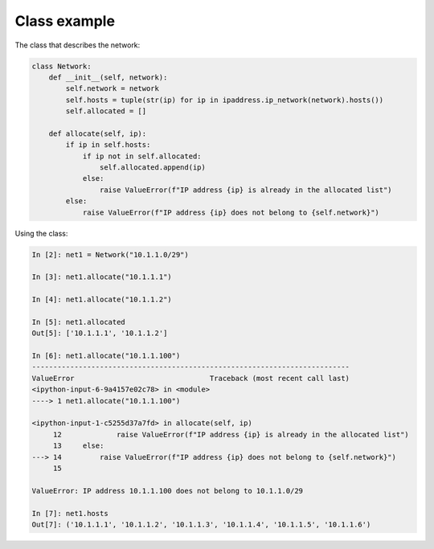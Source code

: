 Class example
~~~~~~~~~~~~~

The class that describes the network:

.. code:: python

    class Network:
        def __init__(self, network):
            self.network = network
            self.hosts = tuple(str(ip) for ip in ipaddress.ip_network(network).hosts())
            self.allocated = []

        def allocate(self, ip):
            if ip in self.hosts:
                if ip not in self.allocated:
                    self.allocated.append(ip)
                else:
                    raise ValueError(f"IP address {ip} is already in the allocated list")
            else:
                raise ValueError(f"IP address {ip} does not belong to {self.network}")

Using the class:

.. code:: python

    In [2]: net1 = Network("10.1.1.0/29")

    In [3]: net1.allocate("10.1.1.1")

    In [4]: net1.allocate("10.1.1.2")

    In [5]: net1.allocated
    Out[5]: ['10.1.1.1', '10.1.1.2']

    In [6]: net1.allocate("10.1.1.100")
    ---------------------------------------------------------------------------
    ValueError                                Traceback (most recent call last)
    <ipython-input-6-9a4157e02c78> in <module>
    ----> 1 net1.allocate("10.1.1.100")

    <ipython-input-1-c5255d37a7fd> in allocate(self, ip)
         12             raise ValueError(f"IP address {ip} is already in the allocated list")
         13     else:
    ---> 14         raise ValueError(f"IP address {ip} does not belong to {self.network}")
         15

    ValueError: IP address 10.1.1.100 does not belong to 10.1.1.0/29

    In [7]: net1.hosts
    Out[7]: ('10.1.1.1', '10.1.1.2', '10.1.1.3', '10.1.1.4', '10.1.1.5', '10.1.1.6')

